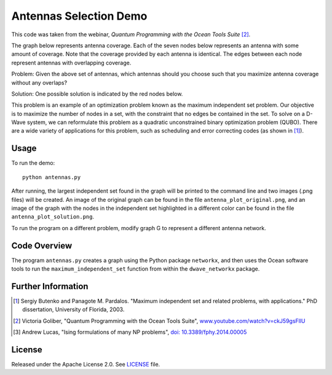 Antennas Selection Demo
=======================
This code was taken from the webinar, *Quantum Programming with the Ocean Tools Suite* [2]_.

The graph below represents antenna coverage. Each of the seven nodes below represents
an antenna with some amount of coverage. Note that the coverage provided by each
antenna is identical. The edges between each node represent antennas with overlapping
coverage.

.. image:: readme_imgs/example_original.png

Problem: Given the above set of antennas, which antennas should you choose such that
you maximize antenna coverage without any overlaps?

Solution: One possible solution is indicated by the red nodes below.

.. image:: readme_imgs/example_solution.png

This problem is an example of an optimization problem known as the maximum independent set problem.  Our objective is to maximize the number of nodes in a set, with the constraint that no edges be contained in the set.  To solve on a D-Wave system, we can reformulate this problem as a quadratic unconstrained binary optimization problem (QUBO).  There are a wide variety of applications for this problem, such as scheduling and error correcting codes (as shown in [1]_).

Usage
-----
To run the demo::

  python antennas.py

After running, the largest independent set found in the graph will be printed to the command line and two images (.png files) will be created.  An image of the original graph can be found in the file ``antenna_plot_original.png``, and an image of the graph with the nodes in the independent set highlighted in a different color can be found in the file ``antenna_plot_solution.png``. 

To run the program on a different problem, modify graph G to represent a different antenna network.

Code Overview
-------------

The program ``antennas.py`` creates a graph using the Python package ``networkx``, and then uses the Ocean software tools to run the ``maximum_independent_set`` function from within the ``dwave_networkx`` package.

Further Information
-------------------
.. [1] Sergiy Butenko and Panagote M. Pardalos. "Maximum independent set and related problems, with applications." PhD dissertation, University of Florida, 2003.

.. [2] Victoria Goliber, "Quantum Programming with the Ocean Tools Suite", `www.youtube.com/watch?v=ckJ59gsFllU <https://www.youtube.com/watch?v=ckJ59gsFllU>`_

.. [3] Andrew Lucas, "Ising formulations of many NP problems", `doi: 10.3389/fphy.2014.00005 <https://www.frontiersin.org/articles/10.3389/fphy.2014.00005/full>`_

License
-------
Released under the Apache License 2.0. See `LICENSE <../LICENSE>`_ file.
